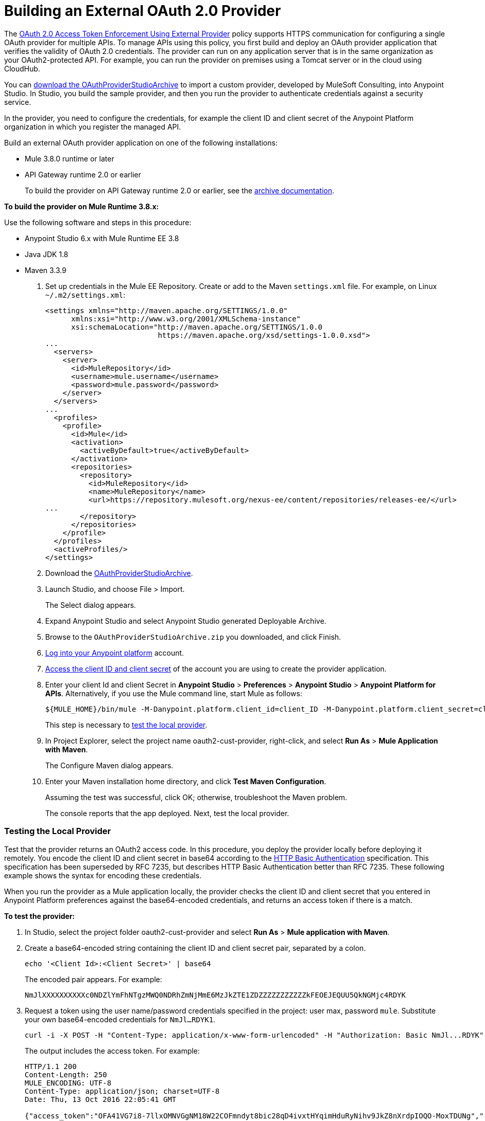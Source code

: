 = Building an External OAuth 2.0 Provider
:keywords: oauth,raml,ldap

The link:/api-manager/external-oauth-2.0-token-validation-policy[OAuth 2.0 Access Token Enforcement Using External Provider] policy supports HTTPS communication for configuring a single OAuth provider for multiple APIs. To manage APIs using this policy, you first build and deploy an OAuth provider application that verifies the validity of OAuth 2.0 credentials. The provider can run on any application server that is in the same organization as your OAuth2-protected API. For example, you can run the provider on premises using a Tomcat server or in the cloud using CloudHub. 

You can link:_attachments/OAuthProviderStudioArchive.zip[download the OAuthProviderStudioArchive] to import a custom provider, developed by MuleSoft Consulting, into Anypoint Studio. In Studio, you build the sample provider, and then you run the provider to authenticate credentials against a security service. 

In the provider, you need to configure the credentials, for example the client ID and client secret of the Anypoint Platform organization in which you register the managed API. 

Build an external OAuth provider application on one of the following installations:

* Mule 3.8.0 runtime or later
* API Gateway runtime 2.0 or earlier
+
To build the provider on API Gateway runtime 2.0 or earlier, see the link:/api-manager/build-oauth2-provider-gateway-2[archive documentation].

*To build the provider on Mule Runtime 3.8.x:*

Use the following software and steps in this procedure:

* Anypoint Studio 6.x with Mule Runtime EE 3.8
* Java JDK 1.8
* Maven 3.3.9

. Set up credentials in the Mule EE Repository. Create or add to the Maven `settings.xml` file. For example, on Linux `~/.m2/settings.xml`:
+
[source,xml,linenums]
----
<settings xmlns="http://maven.apache.org/SETTINGS/1.0.0"
      xmlns:xsi="http://www.w3.org/2001/XMLSchema-instance"
      xsi:schemaLocation="http://maven.apache.org/SETTINGS/1.0.0
                          https://maven.apache.org/xsd/settings-1.0.0.xsd">
...
  <servers>
    <server>
      <id>MuleRepository</id>
      <username>mule.username</username>
      <password>mule.password</password>
    </server>
  </servers>
...
  <profiles>
    <profile>
      <id>Mule</id>
      <activation>
        <activeByDefault>true</activeByDefault>
      </activation>
      <repositories>
        <repository>
          <id>MuleRepository</id>
          <name>MuleRepository</name>
          <url>https://repository.mulesoft.org/nexus-ee/content/repositories/releases-ee/</url>
...
        </repository>
      </repositories>
    </profile>
  </profiles>
  <activeProfiles/>
</settings>
----
+
. Download the link:_attachments/OAuthProviderStudioArchive.zip[OAuthProviderStudioArchive].
. Launch Studio, and choose File > Import.
+
The Select dialog appears.
+
. Expand Anypoint Studio and select Anypoint Studio generated Deployable Archive.
. Browse to the `OAuthProviderStudioArchive.zip` you downloaded, and click Finish.
. link:https://anypoint.mulesoft.com/login/#/signup[Log into your Anypoint platform] account.
. link:/api-manager/browsing-and-accessing-apis#accessing-your-application-client-id-and-client-secret[Access the client ID and client secret] of the account you are using to create the provider application.
. Enter your client Id and client Secret in *Anypoint Studio* > *Preferences* > *Anypoint Studio* > *Anypoint Platform for APIs*. Alternatively, if you use the Mule command line, start Mule as follows:
+
----
${MULE_HOME}/bin/mule -M-Danypoint.platform.client_id=client_ID -M-Danypoint.platform.client_secret=client_secret start
----
+
This step is necessary to link:/api-manager/building-an-external-oauth-2.0-provider-application#testing-the-local-provider[test the local provider]. 
. In Project Explorer, select the project name oauth2-cust-provider, right-click, and select *Run As* > *Mule Application with Maven*.
+
The Configure Maven dialog appears.
+
. Enter your Maven installation home directory, and click *Test Maven Configuration*.
+
Assuming the test was successful, click OK; otherwise, troubleshoot the Maven problem.
+
The console reports that the app deployed. Next, test the local provider.

=== Testing the Local Provider

Test that the provider returns an OAuth2 access code. In this procedure, you deploy the provider locally before deploying it remotely. You encode the client ID and client secret in base64 according to the link:https://tools.ietf.org/html/rfc2617[HTTP Basic Authentication] specification. This specification has been superseded by RFC 7235, but describes HTTP Basic Authentication better than RFC 7235. These following example shows the syntax for encoding these credentials.

When you run the provider as a Mule application locally, the provider checks the client ID and client secret that you entered in Anypoint Platform preferences against the base64-encoded credentials, and returns an access token if there is a match. 

*To test the provider:*

. In Studio, select the project folder oauth2-cust-provider and select *Run As* > *Mule application with Maven*.
. Create a base64-encoded string containing the client ID and client secret pair, separated by a colon.
+
`echo '<Client Id>:<Client Secret>' | base64`
+
The encoded pair appears. For example:
+
`NmJlXXXXXXXXXXc0NDZlYmFhNTgzMWQ0NDRhZmNjMmE6MzJkZTE1ZDZZZZZZZZZZZkFEOEJEQUU5QkNGMjc4RDYK`
+
. Request a token using the user name/password credentials specified in the project: user max, password `mule`. Substitute your own base64-encoded credentials for `NmJl...RDYK1`.
+
----
curl -i -X POST -H "Content-Type: application/x-www-form-urlencoded" -H "Authorization: Basic NmJl...RDYK" -d 'grant_type=password&username=max&password=mule' 'https://localhost:8082/external/access_token' -k
----
+
The output includes the access token. For example:
+
----
HTTP/1.1 200
Content-Length: 250
MULE_ENCODING: UTF-8
Content-Type: application/json; charset=UTF-8
Date: Thu, 13 Oct 2016 22:05:41 GMT

{"access_token":"OFA41VG7i8-7llxOMNVGgNM18W22COFmndyt8bic28qD4ivxtHYqimHduRyNihv9JkZ8nXrdpIOQO-MoxTDUNg","refresh_token":"QNVGc-d26SWrhJtBQ6tsufeJpY4wJEVsimd5zyj_xxFgRBInrp95DTzCmdya6GbK1bpxvERImx76K8Z5nPViLQ","token_type":"bearer","expires_in":1800}
----
. In a browser, enter the following URL, specifying the access token to validate a call to the provider:
+
----
https://localhost:8082/external/validate?access_token=OFA41VG7i8-7llxOMNVGgNM18W22COFmndyt8bic28qD4ivxtHYqimHduRyNihv9JkZ8nXrdpIOQO-MoxTDUN
----
+
The output looks something like this:
+
----
{"expires_in":1460,"scope":"", "client_id":"6be...c2a","username":"max"}
----
+
In the Studio console, the AUTH SUCCESSFUL message appears.

=== Deploying the Provider to a Remote Server

To use the access token to call an API managed by the OAuth2 External Provider Policy, you first have to run the provider on a server. In this procedure, you deploy the provider to CloudHub. When you link:/api-manager/building-an-external-oauth-2.0-provider-application#deploying-the-provider-to-a-remote-server[deploy the sample OAuth2 provider], you set the client ID and client secret using *Settings* > *Properties* in Runtime Manager. Setting the client ID and client secret in Studio preferences does not suffice. The preferences are not synched with Runtime Manager property settings.

. In Studio, select *File* > *Export*.
+
The Select dialog appears.
+
. Expand the Mule directory, and select *Anypoint Studio Project to Mule Deployable Archive*. Click Next.
+
The Export Mule Project dialog appears.
+
. Browse to a location for saving the archive, name the archive, select *Attach project sources*, and click *Finish*.
+
. In Anypoint Platform, in Runtime Manager, click *Deploy Application*.
+
The Applications page appears.
+
. Configure the following settings:
+
* Application Name--Fill in an application name, for example auth-provider-testing.
* Deployment Target--Accept CloudHub as the deployment target.
* Application File--Choose the archive you exported from Studio.
* Runtime version--Select 3.8.0 or later for this example.
* Worker size--Select a worker size such as 0.1 vCores.
. On the *Properties* tab, add your client_id and client_secret using the following syntax:
+
----
anypoint.platform.client_id=6be08ee8007446ebaa5831d444afcc2a
anypoint.platform.client_secret=32de15d194fd4c7fAD8BDAE9BCF278D6
----
+
image::building-an-external-oauth-2.0-provider-application-df5f1.png[building-an-external-oauth-2.0-provider-application-df5f1]
+
CloudHub requires these credentials. The credentials you entered in Anypoint Studio preferences earlier do not suffice because these credentials are not transferred to CloudHub.
+
. Click *Deploy Application*.

=== Testing the Remotely Deployed Provider

To test the remote provider, use the same curl command that you used for testing the provider you ran locally, except change localhost:8082 to the CloudHub URL `https://auth-provider-testing.cloudhub.io` for the provider, and of course, substitute your own base64-encoded credentials for `NmJl...RDYK1`.

----
curl -i -X POST -H "Content-Type: application/x-www-form-urlencoded" -H "Authorization: Basic NmJl...RDYK" -d 'grant_type=password&username=max&password=mule' 'https://auth-provider-testing.cloudhub.io/external/access_token' -k
----

The output includes the access token and the expiration time in seconds:

----
{"access_token":"Y9sxvtAc7ytI_yioGAoKhaqOJeEmrnZxgwXhNxYoTJ81WV2OqsLz1DvoT2Kj8Mu4NNZhc9PjBADPSiwumd1tPw","refresh_token":"GNTYxSh8gkHPCVqJYzyQFPyqssypq8aFKIQ_N9UxqfOv271YBsPP_vhpfJck2WZ7fnrVG1IrtSsarf0MBv657g","token_type":"bearer","expires_in":1800}
----

=== Using and Testing OAuth2

You need to obtain the token before attempting to send requests to the API protected by the policy. Include the token in all requests sent to the API using a query parameter or an authorization header as shown in the Postman example in the next procedure. The following table summarizes this usage:

[%header,cols="3*a"]
|===
|Places to include Token |Example |Notes
|Query parameter |`?access_token=123` |Included as part of the URI
|Authorization header |`Authorization:Bearer 123` |The header consists of a key:value pair, where Authorization is the key and the value is composed as follows:
 `"Bearer" + <space> + <token, for example, 123>`
|===

When a request is received, the OAuth 2.0 Access Token Enforcement Using External Provider policy sends a request to the `/validate` URL of the OAuth provider to ensure the validity of the token.

*To use and test OAuth2:*

In this procedure, you build upon an earlier tutorial by applying the OAuth 2.0 Access Token Enforcement Using External Provider policy to the JSONPlaceholder service API. The RAML definition of an API needs to include a security scheme for OAuth2. You can include any required RAML snippets in your API from the API Manager Available Policies list to enforce policies. 

On the portal for the API, you request access to an API, and you receive credentials to access the JSONPlaceholder API from your application. You base64-encode the credentials that the application receives to access the API. Using the encoded credentials, you get an access token from the provider--steps 1-2 of the link:/api-manager/external-oauth-2.0-token-validation-policy[OAuth dance]. Use the token to call the JSONPlaceholder service--steps 3-6 of the OAuth dance. If the token isn't properly validated, a `403` error message is returned to the client application; otherwise, the API returns results, the list of users--step 7 of the OAuth dance.

. Create and deploy the link:/api-manager/designing-your-api#creating-a-raml-1-0-based-api[JSONPlaceholder service API] proxy using API Manager. 
+
You can
link:_attachments/jsonplaceholderapi.zip[download the RAML] for creating the JSONPlaceholder service API.
+
. In the RAML of JSONPlaceholder API, include the RAML snippet required by the OAuth 2.0 Access Token Enforcement policy. Add the authorization URI, access token URI, and authorization grants: 
+
[source,yaml,linenums]
----
#%RAML 1.0
title: placeholder
version: 1.0.development
baseUri: http://jsonplaceholder.typicode.com
securitySchemes:
  oauth_2_0:
    description: |
      This API supports OAuth 2.0 for authenticating all API requests.
    type: OAuth 2.0
    ...
        403:
          description: |
            Bad OAuth request (wrong consumer key, bad nonce, expired timestamp...). Unfortunately,
            re-authenticating the user won't help here.
    settings:
      authorizationUri: https://auth-provider-testing.cloudhub.io/external/authorize
      accessTokenUri: https://auth-provider-testing.cloudhub.io/external/access_token
      authorizationGrants: [authorization_code, password, client_credentials, implicit]
      ...
----
+
. link:/api-manager/using-policies#applying-and-removing-policies[Apply the OAuth 2.0 Access Token Enforcement] to the API.
+
* Leave Scopes blank.
* In *Access Token validation endpoint url*, use the URL of the provider with the validation path: `https://auth-provider-testing.cloudhub.io/external/validate`
+
image::building-an-external-oauth-2.0-provider-application-8353f.png[building-an-external-oauth-2.0-provider-application-8353f,height=393,width=417]
+
. link:/api-manager/tutorial-create-an-api-portal[Create an API portal] for the API.
. link:/api-manager/browsing-and-accessing-apis#accessing-api-portals[Request access] for a client application to the JSONplaceholder service API.
+
You obtain the client ID and client secret for a requesting application.
+
. Encode the client ID and client secret in base64.
+
`echo '<Client Id>:<Client Secret>' | base64`
+
. Use the encoded credentials to get an access token from the provider.
+
For example, assume the encoded credentials are YmQ2...UY5NkYK. Use this curl command to request the access token:
+
----
curl -i -X POST -H "Content-Type: application/xAuthorization: Basic YmQ2...UY5NkYK" -d 'grant_type=password&username=max&password=mule' 'https://auth-provider-testing.cloudhub.io/external/access_token' -k
----
+
The provider returns the access token:
+
----
HTTP/1.1 200
Content-Type: application/json; charset=UTF-8
Date: Fri, 14 Oct 2016 21:41:44 GMT
MULE_ENCODING: UTF-8
Server: nginx
Content-Length: 250
Connection: keep-alive

{"access_token":"Fy6l_dsnzVFoduMPS3xx6RUeraVDJlWT37ql7ngxFWkERZ9wq4Uy9J1GC57_vzzCGUCGOF0KVDCg6bR2qTQd7A","refresh_token":"Mx0LRTA7_N4TVdg86MXk0dRSIsSLRIcFcI3O9T0T_hy6MPhrjxA797ew-mGD0Nom-1CcTvU4CHOCLnOKSZfpAw","token_type":"bearer","expires_in":1800}
----
+
. In Postman, use the access token to call the JSONPlaceholder service API:
+
* Select the GET operation and enter the URL for the JSONPlaceholder service API to get the list of users: `http://jsonplaceholderapi.cloudhub.io/users`
* On the Headers tab, for the key, select Authorization. For the value, type `Bearer` followed by the access token that the provider returned for the client application.
* Click *Send*.
+
The call succeeds and the API returns the list of JSONPlaceholder users.
+
image::building-an-external-oauth-2.0-provider-application-1da90.png[building-an-external-oauth-2.0-provider-application-1da90]

== See Also

* link:http://forums.mulesoft.com[MuleSoft's Forums]
* link:https://www.mulesoft.com/support-and-services/mule-esb-support-license-subscription[MuleSoft Support]
